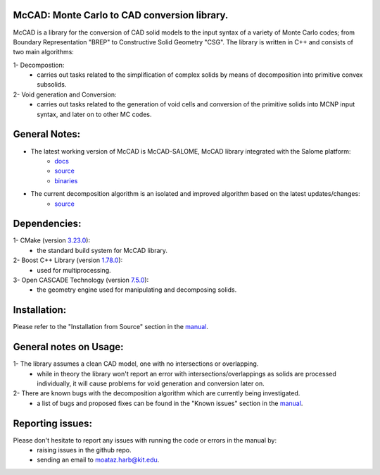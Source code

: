 McCAD: Monte Carlo to CAD conversion library.
---------------------------------------------
..  image:: https://gitlab.kitware.com/cmake/cmake/-/blob/master/CMakeLogo.gif


McCAD is a library for the conversion of CAD solid models to the input syntax of a variety of Monte Carlo codes; from Boundary Representation "BREP" to Constructive Solid Geometry "CSG".
The library is written in C++ and consists of two main algorithms:

1- Decompostion:
   * carries out tasks related to the simplification of complex solids by means of decomposition into primitive convex subsolids.
2- Void generation and Conversion:
   * carries out tasks related to the generation of void cells and conversion of the primitive solids into MCNP input syntax, and later on to other MC codes.

General Notes:
--------------
* The latest working version of McCAD is McCAD-SALOME, McCAD library integrated with the Salome platform:
   * `docs <https://github.com/inr-kit/McCad-Salome-Docs>`_
   * `source <https://github.com/inr-kit/McCad-Salome-Source>`_
   * `binaries <https://github.com/inr-kit/McCad-Salome-Binaries>`_
 
* The current decomposition algorithm is an isolated and improved algorithm based on the latest updates/changes:
   * `source <https://github.com/inr-kit/McCAD-FreeCAD>`_

Dependencies:
--------------
1- CMake (version `3.23.0 <https://cmake.org/download/>`_):
   * the standard build system for McCAD library.

2- Boost C++ Library (version `1.78.0 <https://www.boost.org/>`_):
   * used for multiprocessing.

3- Open CASCADE Technology (version `7.5.0 <https://dev.opencascade.org/release/previous>`_):
   * the geometry engine used for manipulating and decomposing solids.

Installation:
-------------
Please refer to the "Installation from Source" section in the `manual <https://github.com/moatazharb/McCAD/blob/develop/docs/Manual%20v1.0/McCAD_manual_v1.pdf>`_.

General notes on Usage:
-----------------------
1- The library assumes a clean CAD model, one with no intersections or overlapping.
   * while in theory the library won't report an error with intersections/overlappings as solids are processed individually, it will cause problems for void generation and conversion later on.
2- There are known bugs with the decomposition algorithm which are currently being investigated.
   * a list of bugs and proposed fixes can be found in the "Known issues" section in the `manual <https://github.com/moatazharb/McCAD/blob/develop/docs/Manual%20v1.0/McCAD_manual_v1.pdf>`_.
   
Reporting issues:
-----------------
Please don't hesitate to report any issues with running the code or errors in the manual by:
   * raising issues in the github repo.
   * sending an email to moataz.harb@kit.edu.
